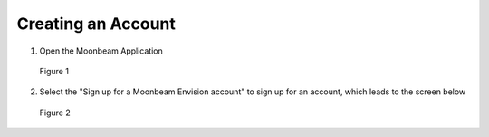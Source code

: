 -------------------
Creating an Account 
-------------------

1)	Open the Moonbeam Application


.. Figure:: _images/Picture1.png
   :height: 400
   :width: 600


   Figure 1


2)	Select the "Sign up for a Moonbeam Envision account" to sign up for an account, which leads to the screen below
 
.. Figure:: _images/Picture2.png
   :height: 400
   :width: 600 


   Figure 2


